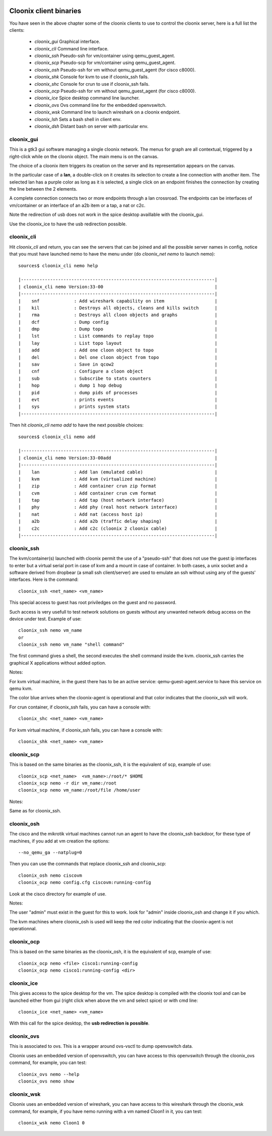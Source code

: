 .. image:: /png/cloonix128.png 
   :align: right


=======================
Cloonix client binaries
=======================

You have seen in the above chapter some of the cloonix clients to use
to control the cloonix server, here is a full list the clients:

  * *cloonix_gui*  Graphical interface.
  * *cloonix_cli*  Command line interface.
  * *cloonix_ssh*  Pseudo-ssh for vm/container using qemu_guest_agent.
  * *cloonix_scp*  Pseudo-scp for vm/container using qemu_guest_agent.
  * *cloonix_osh*  Pseudo-ssh for vm without qemu_guest_agent (for cisco c8000).
  * *cloonix_shk*  Console for kvm to use if cloonix_ssh fails.
  * *cloonix_shc*  Console for crun to use if cloonix_ssh fails.
  * *cloonix_ocp*  Pseudo-ssh for vm without qemu_guest_agent (for cisco c8000).
  * *cloonix_ice*  Spice desktop command line launcher.
  * *cloonix_ovs*  Ovs command line for the embedded openvswitch.
  * *cloonix_wsk*  Command line to launch wireshark on a cloonix endpoint.
  * *cloonix_lsh*  Sets a bash shell in client env.
  * *cloonix_dsh*  Distant bash on server with particular env.


cloonix_gui
===========

This is a gtk3 gui software managing a single cloonix network.
The menus for graph are all contextual, triggered by a right-click while on
the cloonix object. The main menu is on the canvas.

The choice of a cloonix item triggers its creation on the server and its
representation appears on the canvas.

In the particular case of a **lan**, a double-click on it creates its
selection to create a line connection with another item. The selected lan
has a purple color as long as it is selected, a single click on an endpoint
finishes the connection by creating the line between the 2 elements.

A complete connection connects two or more endpoints through a lan crossroad.
The endpoints can be interfaces of vm/container or an interface of an a2b item
or a tap, a nat or c2c.

Note the redirection of usb does not work in the spice desktop availlable
with the cloonix_gui.

Use the cloonix_ice to have the usb redirection possible.


cloonix_cli
===========

Hit *cloonix_cli* and return, you can see the servers that can be joined and
all the possible server names in config, notice that you must have launched
nemo to have the menu under (do *cloonix_net nemo* to launch nemo)::

    sources$ cloonix_cli nemo help
    
    |-------------------------------------------------------------------------|
    | cloonix_cli nemo Version:33-00                                          |
    |-------------------------------------------------------------------------|
    |    snf             : Add wireshark capability on item                   |
    |    kil             : Destroys all objects, cleans and kills switch      |
    |    rma             : Destroys all cloon objects and graphs              |
    |    dcf             : Dump config                                        |
    |    dmp             : Dump topo                                          |
    |    lst             : List commands to replay topo                       |
    |    lay             : List topo layout                                   |
    |    add             : Add one cloon object to topo                       |
    |    del             : Del one cloon object from topo                     |
    |    sav             : Save in qcow2                                      |
    |    cnf             : Configure a cloon object                           |
    |    sub             : Subscribe to stats counters                        |
    |    hop             : dump 1 hop debug                                   |
    |    pid             : dump pids of processes                             |
    |    evt             : prints events                                      |
    |    sys             : prints system stats                                |
    |-------------------------------------------------------------------------|

Then hit *cloonix_cli nemo add* to have the next possible choices::

    sources$ cloonix_cli nemo add
    
    |-------------------------------------------------------------------------|
    | cloonix_cli nemo Version:33-00add                                       |
    |-------------------------------------------------------------------------|
    |    lan             : Add lan (emulated cable)                           |
    |    kvm             : Add kvm (virtualized machine)                      |
    |    zip             : Add container crun zip format                      |
    |    cvm             : Add container crun cvm format                      |
    |    tap             : Add tap (host network interface)                   |
    |    phy             : Add phy (real host network interface)              |
    |    nat             : Add nat (access host ip)                           |
    |    a2b             : Add a2b (traffic delay shaping)                    |
    |    c2c             : Add c2c (cloonix 2 cloonix cable)                  |
    |-------------------------------------------------------------------------|


cloonix_ssh
===========

The kvm/container(s) launched with cloonix permit the use of a "pseudo-ssh"
that does not use the guest ip interfaces to enter but a virtual serial port
in case of kvm and a mount in case of container. In both cases, a unix socket
and a software derived from dropbear (a small ssh client/server) are used
to emulate an ssh without using any of the guests' interfaces.
Here is the command::
  
    cloonix_ssh <net_name> <vm_name>
  
This special access to guest has root priviledges on the guest and no
password.

Such access is very usefull to test network solutions on guests without
any unwanted network debug access on the device under test.
Example of use::

    cloonix_ssh nemo vm_name
    or
    cloonix_ssh nemo vm_name "shell command"

The first command gives a shell, the second executes the shell command
inside the kvm.
cloonix_ssh carries the graphical X applications without added option.

Notes:

For kvm virtual machine, in the guest there has to be an active service:
qemu-guest-agent.service to have this service on qemu kvm.

The color blue arrives when the cloonix-agent is operational and that
color indicates that the cloonix_ssh will work.


For crun container, if cloonix_ssh fails, you can have a console with::

    cloonix_shc <net_name> <vm_name>

For kvm virtual machine, if cloonix_ssh fails, you can have a console with::

    cloonix_shk <net_name> <vm_name>



cloonix_scp
===========

This is based on the same binaries as the cloonix_ssh, it is the equivalent of
scp, example of use::

    cloonix_scp <net_name>  <vm_name>:/root/* $HOME
    cloonix_scp nemo -r dir vm_name:/root
    cloonix_scp nemo vm_name:/root/file /home/user

Notes:

Same as for cloonix_ssh.


cloonix_osh
===========

The cisco and the mikrotik virtual machines cannot run an agent to have the
cloonix_ssh backdoor, for these type of machines, if you add at vm creation
the options::

    --no_qemu_ga --natplug=0

Then you can use the commands that replace cloonix_ssh and cloonix_scp::

    cloonix_osh nemo ciscovm
    cloonix_ocp nemo config.cfg ciscovm:running-config

Look at the cisco directory for example of use.

Notes: 

The user "admin" must exist in the guest for this to work.
look for "admin" inside cloonix_osh and change it if you which.

The kvm machines where cloonix_osh is used will keep the red color indicating
that the cloonix-agent is not operationnal.


cloonix_ocp
===========

This is based on the same binaries as the cloonix_osh, it is the equivalent
of scp, example of use::

    cloonix_ocp nemo <file> cisco1:running-config
    cloonix_ocp nemo cisco1:running-config <dir>


cloonix_ice
===========

This gives access to the spice desktop for the vm.
The spice desktop is compiled with the cloonix tool and can be launched
either from gui (right click when above the vm and select spice) or with
cmd line::
  
    cloonix_ice <net_name> <vm_name>
  
With this call for the spice desktop, the **usb redirection is possible**.


cloonix_ovs
===========
   
This is associated to ovs. This is a wrapper around ovs-vsctl to dump
openvswitch data.

Cloonix uses an embedded version of openvswitch, you can have access to
this openvswitch through the cloonix_ovs command, for example, you can
test::

    cloonix_ovs nemo --help
    cloonix_ovs nemo show


cloonix_wsk
===========

Cloonix uses an embedded version of wireshark, you can have access to
this wireshark through the cloonix_wsk command, for example, if you
have nemo running with a vm named Cloon1 in it, you can test::

    cloonix_wsk nemo Cloon1 0


